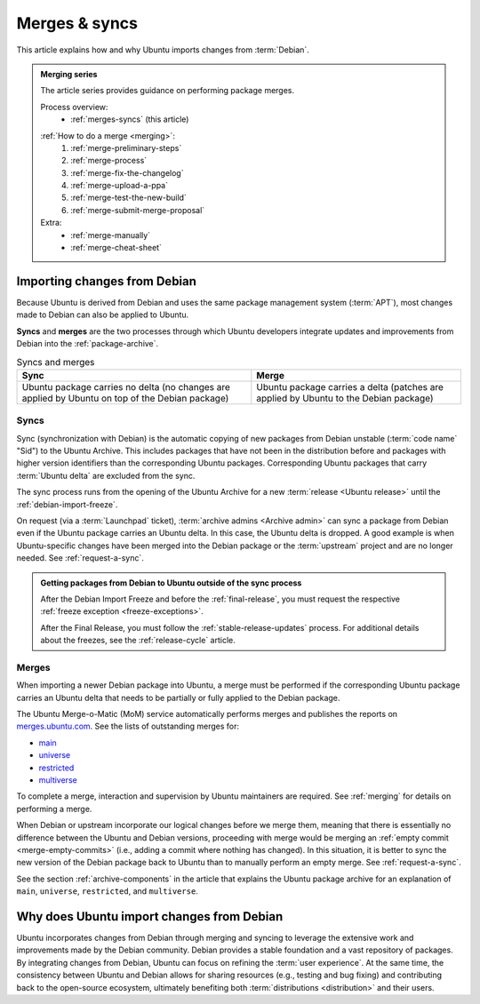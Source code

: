 .. _merges-syncs:

Merges & syncs
==============

This article explains how and why Ubuntu imports changes from :term:`Debian`.


.. admonition:: **Merging** series

    The article series provides guidance on performing package merges.

    Process overview:
      - :ref:`merges-syncs` (this article)

    .. raw:: html

        <span style="font-size:0.1px"></span>

    :ref:`How to do a merge <merging>`:
      #. :ref:`merge-preliminary-steps`
      #. :ref:`merge-process`
      #. :ref:`merge-fix-the-changelog`
      #. :ref:`merge-upload-a-ppa`
      #. :ref:`merge-test-the-new-build`
      #. :ref:`merge-submit-merge-proposal`

    Extra:
      - :ref:`merge-manually`
      - :ref:`merge-cheat-sheet`


Importing changes from Debian
-----------------------------

Because Ubuntu is derived from Debian and uses the same package management system (:term:`APT`), most changes made to Debian can also be applied to Ubuntu.

**Syncs** and **merges** are the two processes through which Ubuntu developers integrate updates and improvements from Debian into the :ref:`package-archive`.

.. list-table:: Syncs and merges
   :header-rows: 1

   * - Sync
     - Merge
   * - Ubuntu package carries no delta (no changes are applied by Ubuntu on top of the Debian package)
     - Ubuntu package carries a delta (patches are applied by Ubuntu to the Debian package)


.. _syncs:

Syncs
~~~~~

Sync (synchronization with Debian) is the automatic copying of new packages from Debian unstable (:term:`code name` "Sid") to the Ubuntu Archive. This includes packages that have not been in the distribution before and packages with higher version identifiers than the corresponding Ubuntu packages. Corresponding Ubuntu packages that carry :term:`Ubuntu delta` are excluded from the sync.

The sync process runs from the opening of the Ubuntu Archive for a new :term:`release <Ubuntu release>` until the :ref:`debian-import-freeze`.

On request (via a :term:`Launchpad` ticket), :term:`archive admins <Archive admin>` can sync a package from Debian even if the Ubuntu package carries an Ubuntu delta. In this case, the Ubuntu delta is dropped. A good example is when Ubuntu-specific changes have been merged into the Debian package or the :term:`upstream` project and are no longer needed. See :ref:`request-a-sync`.

.. admonition:: Getting packages from Debian to Ubuntu outside of the sync process

    After the Debian Import Freeze and before the :ref:`final-release`, you must request the respective :ref:`freeze exception <freeze-exceptions>`.

    After the Final Release, you must follow the :ref:`stable-release-updates` process. For additional details about the freezes, see the :ref:`release-cycle` article.


.. _merges:

Merges
~~~~~~

When importing a newer Debian package into Ubuntu, a merge must be performed if the corresponding Ubuntu package carries an Ubuntu delta that needs to be partially or fully applied to the Debian package.

The Ubuntu Merge-o-Matic (MoM) service automatically performs merges and publishes the reports on `merges.ubuntu.com <https://merges.ubuntu.com/>`_. See the lists of outstanding merges for:

* `main <https://merges.ubuntu.com/main.html>`_
* `universe <https://merges.ubuntu.com/universe.html>`_
* `restricted <https://merges.ubuntu.com/restricted.html>`_
* `multiverse <https://merges.ubuntu.com/multiverse.html>`_

To complete a merge, interaction and supervision by Ubuntu maintainers are required. See :ref:`merging` for details on performing a merge.

When Debian or upstream incorporate our logical changes before we merge them, meaning that there is essentially no difference between the Ubuntu and Debian versions, proceeding with merge would be merging an :ref:`empty commit <merge-empty-commits>` (i.e., adding a commit where nothing has changed). In this situation, it is better to sync the new version of the Debian package back to Ubuntu than to manually perform an empty merge. See :ref:`request-a-sync`.

See the section :ref:`archive-components` in the article that explains the Ubuntu package archive for an explanation of ``main``, ``universe``, ``restricted``, and ``multiverse``.


Why does Ubuntu import changes from Debian
------------------------------------------

Ubuntu incorporates changes from Debian through merging and syncing to leverage the extensive work and improvements made by the Debian community. Debian provides a stable foundation and a vast repository of packages. By integrating changes from Debian, Ubuntu can focus on refining the :term:`user experience`. At the same time, the consistency between Ubuntu and Debian allows for sharing resources (e.g., testing and bug fixing) and contributing back to the open-source ecosystem, ultimately benefiting both :term:`distributions <distribution>` and their users.
